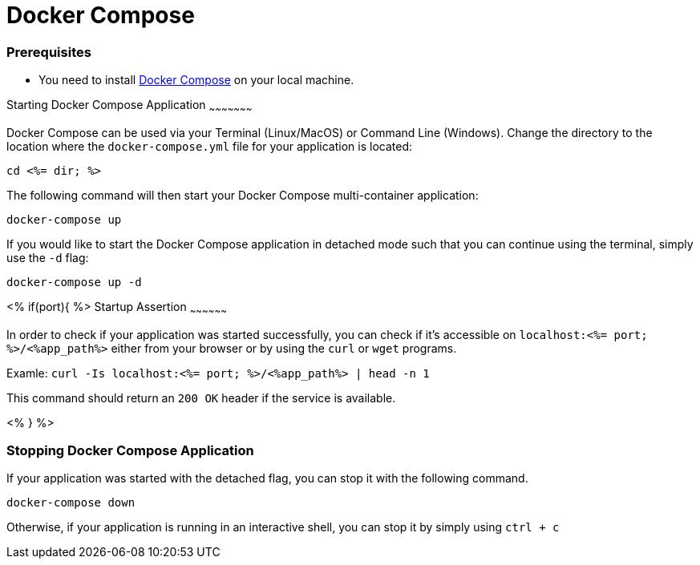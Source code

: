 Docker Compose
=============


Prerequisites
~~~~~~~~~~~~~~
* You need to install https://docs.docker.com/compose/install/#install-compose[Docker Compose] on your local machine.

Starting Docker Compose Application
~~~~~~~~~~~~~~~~~~~~~

Docker Compose can be used via your Terminal (Linux/MacOS) or Command Line (Windows). Change the directory to the location where the `docker-compose.yml` file for your application is located:

`cd <%= dir; %>`

The following command will then start your Docker Compose multi-container application:

`docker-compose up`

If you would like to start the Docker Compose application in detached mode such that you can continue using the terminal, simply use the `-d` flag:

`docker-compose up -d`

<% if(port){ %>
Startup Assertion
~~~~~~~~~~~~~~~~~~

In order to check if your application was started successfully, you can check if it's accessible on `localhost:<%= port; %>/<%app_path%>` either from your browser or by using the `curl` or `wget` programs.

Examle: `curl -Is localhost:<%= port; %>/<%app_path%> | head -n 1`

This command should return an `200 OK` header if the service is available.

<% } %>

Stopping Docker Compose Application
~~~~~~~~~~~~~~~~~~~~~~~~~~~~~~~~~~~~

If your application was started with the detached flag, you can stop it with the following command.

`docker-compose down`

Otherwise, if your application is running in an interactive shell, you can stop it by simply using `ctrl + c`
